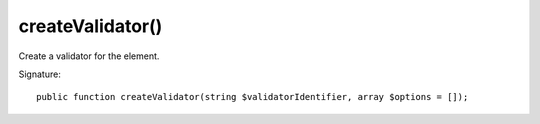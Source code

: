 createValidator()
'''''''''''''''''

Create a validator for the element.

Signature::

   public function createValidator(string $validatorIdentifier, array $options = []);
